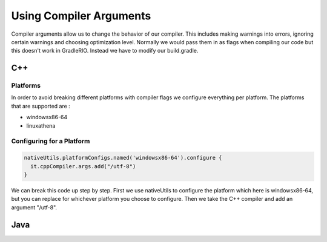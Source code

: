 Using Compiler Arguments
============================

Compiler arguments allow us to change the behavior of our compiler. This includes making warnings into errors, ignoring certain warnings and choosing optimization level. Normally we would pass them in as flags when compiling our code but this doesn't work in GradleRIO. Instead we have to modify our build.gradle.

C++
---

Platforms
^^^^^^^^^

In order to avoid breaking different platforms with compiler flags we configure everything per platform. The platforms that are supported are :

- windowsx86-64
- linuxathena

Configuring for a Platform
^^^^^^^^^^^^^^^^^^^^^^^^^^

.. code-block:: groovy

  nativeUtils.platformConfigs.named('windowsx86-64').configure {
    it.cppCompiler.args.add("/utf-8")
  }

We can break this code up step by step. First we use nativeUtils to configure the platform which here is windowsx86-64, but you can replace for whichever platform you choose to configure. Then we take the C++ compiler and add an argument "/utf-8".

Java
----
